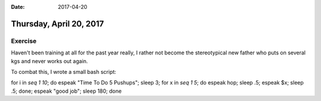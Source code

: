 :date: 2017-04-20

========================
Thursday, April 20, 2017
========================

Exercise
=========

Haven't been training at all for the past year really, I rather not become the stereotypical new father who puts on
several kgs and never works out again.

To combat this, I wrote a small bash script:

for i in `seq 1 10`; do espeak "Time To Do 5 Pushups"; sleep 3; for x in `seq 1 5`; do espeak hop; sleep .5; espeak $x; sleep .5; done; espeak "good job"; sleep 180; done
